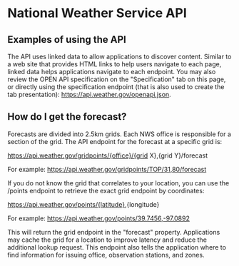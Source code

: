 * National Weather Service API
** Examples of using the API
The API uses linked data to allow applications to discover content. Similar to a
web site that provides HTML links to help users navigate to each page, linked
data helps applications navigate to each endpoint. You may also review the OPEN
API specification on the "Specification" tab on this page, or directly using the
specification endpoint (that is also used to create the tab presentation):
https://api.weather.gov/openapi.json.

** How do I get the forecast?
Forecasts are divided into 2.5km grids. Each NWS office is responsible for a
section of the grid. The API endpoint for the forecast at a specific grid is:

https://api.weather.gov/gridpoints/{office}/{grid X},{grid Y}/forecast

For example: https://api.weather.gov/gridpoints/TOP/31,80/forecast

If you do not know the grid that correlates to your location, you can use the
/points endpoint to retrieve the exact grid endpoint by coordinates:

https://api.weather.gov/points/{latitude},{longitude}

For example: https://api.weather.gov/points/39.7456,-97.0892

This will return the grid endpoint in the "forecast" property. Applications may cache the grid for a location to improve latency and reduce the additional lookup request. This endpoint also tells the application where to find information for issuing office, observation stations, and zones.
